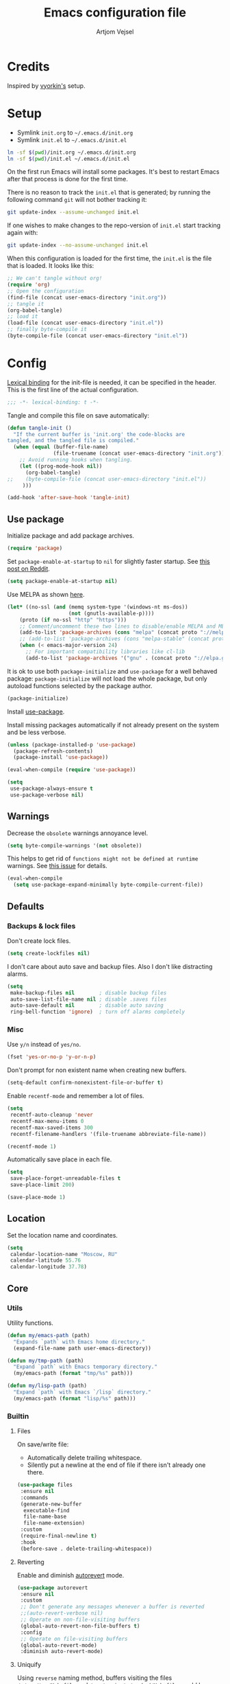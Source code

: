 #+TITLE: Emacs configuration file
#+AUTHOR: Artjom Vejsel
#+BABEL: :cache yes
#+PROPERTY: header-args :tangle yes
#+STARTUP: overview

* Credits

Inspired by [[https://github.com/vyorkin/emacs.d][vyorkin's]] setup.

* Setup

- Symlink =init.org= to =~/.emacs.d/init.org=
- Symlink =init.el= to =~/.emacs.d/init.el=

#+BEGIN_SRC sh :tangle no
ln -sf $(pwd)/init.org ~/.emacs.d/init.org
ln -sf $(pwd)/init.el ~/.emacs.d/init.el
#+END_SRC

On the first run Emacs will install some packages. It's best to restart Emacs after that process is done for the first time.

There is no reason to track the =init.el= that is generated; by running the following command =git= will not bother tracking it:

#+BEGIN_SRC sh :tangle no
git update-index --assume-unchanged init.el
#+END_SRC

If one wishes to make changes to the repo-version of =init.el= start tracking again with:

#+BEGIN_SRC sh :tangle no
git update-index --no-assume-unchanged init.el
#+END_SRC

When this configuration is loaded for the first time, the =init.el= is the file that is loaded. It looks like this:

#+BEGIN_SRC emacs-lisp :tangle no
;; We can't tangle without org!
(require 'org)
;; Open the configuration
(find-file (concat user-emacs-directory "init.org"))
;; tangle it
(org-babel-tangle)
;; load it
(load-file (concat user-emacs-directory "init.el"))
;; finally byte-compile it
(byte-compile-file (concat user-emacs-directory "init.el"))
#+END_SRC

* Config

[[https://www.emacswiki.org/emacs/LexicalBinding][Lexical binding]] for the init-file is needed, it can be specified in the header.
This is the first line of the actual configuration.

#+BEGIN_SRC emacs-lisp
;;; -*- lexical-binding: t -*-
#+END_SRC

Tangle and compile this file on save automatically:

#+BEGIN_SRC emacs-lisp
(defun tangle-init ()
  "If the current buffer is 'init.org' the code-blocks are
tangled, and the tangled file is compiled."
  (when (equal (buffer-file-name)
               (file-truename (concat user-emacs-directory "init.org")))
    ;; Avoid running hooks when tangling.
    (let ((prog-mode-hook nil))
      (org-babel-tangle)
;;    (byte-compile-file (concat user-emacs-directory "init.el"))
     )))

(add-hook 'after-save-hook 'tangle-init)
#+END_SRC

** Use package

Initialize package and add package archives.

#+BEGIN_SRC emacs-lisp
(require 'package)
#+END_SRC

Set ~package-enable-at-startup~ to ~nil~ for slightly faster startup.
See [[https://www.reddit.com/r/emacs/comments/1rdstn/set_packageenableatstartup_to_nil_for_slightly/][this post on Reddit]].

#+BEGIN_SRC emacs-lisp
(setq package-enable-at-startup nil)
#+END_SRC

Use MELPA as shown [[https://melpa.org/#/getting-started][here]].

#+BEGIN_SRC emacs-lisp
(let* ((no-ssl (and (memq system-type '(windows-nt ms-dos))
                    (not (gnutls-available-p))))
    (proto (if no-ssl "http" "https")))
    ;; Comment/uncomment these two lines to disable/enable MELPA and MELPA Stable as desired
    (add-to-list 'package-archives (cons "melpa" (concat proto "://melpa.org/packages/")) t)
    ;; (add-to-list 'package-archives (cons "melpa-stable" (concat proto "://stable.melpa.org/packages/")) t)
    (when (< emacs-major-version 24)
      ;; For important compatibility libraries like cl-lib
      (add-to-list 'package-archives '("gnu" . (concat proto "://elpa.gnu.org/packages/")))))
#+END_SRC

It is ok to use both ~package-initialize~ and ~use-package~ for a well behaved
package: ~package-initialize~ will not load the whole package, but only autoload
functions selected by the package author.

#+BEGIN_SRC emacs-lisp
(package-initialize)
#+END_SRC

Install [[https://github.com/jwiegley/use-package][use-package]].

Install missing packages automatically if not already present on the system and
be less verbose.

#+BEGIN_SRC emacs-lisp
(unless (package-installed-p 'use-package)
  (package-refresh-contents)
  (package-install 'use-package))

(eval-when-compile (require 'use-package))

(setq
 use-package-always-ensure t
 use-package-verbose nil)
#+END_SRC

** Warnings

Decrease the =obsolete= warnings annoyance level.

#+BEGIN_SRC emacs-lisp
(setq byte-compile-warnings '(not obsolete))
#+END_SRC

This helps to get rid of =functions might not be defined at runtime= warnings.
See [[https://github.com/jwiegley/use-package/issues/590][this issue]] for details.

#+BEGIN_SRC emacs-lisp
(eval-when-compile
  (setq use-package-expand-minimally byte-compile-current-file))
#+END_SRC

** Defaults
*** Backups & lock files

Don't create lock files.

#+BEGIN_SRC emacs-lisp
(setq create-lockfiles nil)
#+END_SRC

I don't care about auto save and backup files.
Also I don't like distracting alarms.

#+BEGIN_SRC emacs-lisp
(setq
 make-backup-files nil        ; disable backup files
 auto-save-list-file-name nil ; disable .saves files
 auto-save-default nil        ; disable auto saving
 ring-bell-function 'ignore)  ; turn off alarms completely
#+END_SRC

*** Misc

Use =y/n= instead of =yes/no=.

#+BEGIN_SRC emacs-lisp
(fset 'yes-or-no-p 'y-or-n-p)
#+END_SRC

Don't prompt for non existent name when creating new buffers.

#+BEGIN_SRC emacs-lisp
(setq-default confirm-nonexistent-file-or-buffer t)
#+END_SRC

Enable =recentf-mode= and remember a lot of files.

#+BEGIN_SRC emacs-lisp
(setq
 recentf-auto-cleanup 'never
 recentf-max-menu-items 0
 recentf-max-saved-items 300
 recentf-filename-handlers '(file-truename abbreviate-file-name))

(recentf-mode 1)
#+END_SRC

Automatically save place in each file.

#+BEGIN_SRC emacs-lisp
(setq
 save-place-forget-unreadable-files t
 save-place-limit 200)

(save-place-mode 1)
#+END_SRC

** Location

Set the location name and coordinates.

#+BEGIN_SRC emacs-lisp
(setq
 calendar-location-name "Moscow, RU"
 calendar-latitude 55.76
 calendar-longitude 37.78)
#+END_SRC

** Core
*** Utils

Utility functions.

#+BEGIN_SRC emacs-lisp
(defun my/emacs-path (path)
  "Expands `path` with Emacs home directory."
  (expand-file-name path user-emacs-directory))

(defun my/tmp-path (path)
  "Expand `path` with Emacs temporary directory."
  (my/emacs-path (format "tmp/%s" path)))

(defun my/lisp-path (path)
  "Expand `path` with Emacs `/lisp` directory."
  (my/emacs-path (format "lisp/%s" path)))
#+END_SRC

*** Builtin
**** Files

On save/write file:
- Automatically delete trailing whitespace.
- Silently put a newline at the end of file if there isn't already one there.

#+BEGIN_SRC emacs-lisp
(use-package files
 :ensure nil
 :commands
 (generate-new-buffer
  executable-find
  file-name-base
  file-name-extension)
 :custom
 (require-final-newline t)
 :hook
 (before-save . delete-trailing-whitespace))
#+END_SRC

**** Reverting

Enable and diminish [[https://www.gnu.org/software/emacs/manual/html_node/emacs/Autorevert.html#Autorevert][autorevert]] mode.

#+BEGIN_SRC emacs-lisp
(use-package autorevert
 :ensure nil
 :custom
 ;; Don't generate any messages whenever a buffer is reverted
 ;;(auto-revert-verbose nil)
 ;; Operate on non-file-visiting buffers
 (global-auto-revert-non-file-buffers t)
 :config
 ;; Operate on file-visiting buffers
 (global-auto-revert-mode)
 :diminish auto-revert-mode)
#+END_SRC

**** Uniquify

Using =reverse= naming method, buffers visiting the files =/u/rms/tmp/Makefile= and =/usr/projects/zaphod/Makefile= would be named =‘Makefile\tmp’= and =‘Makefile\zaphod’=. It puts the directory names in reverse order, so that =/top/middle/file= becomes =‘file\middle\top’=.

#+BEGIN_SRC emacs-lisp
(use-package uniquify
 :ensure nil
 :custom
 ;; use "qux\bar\foo"
 (uniquify-buffer-name-style 'reverse))
#+END_SRC

**** Frame

- Disable blinking cursor.
- Disable suspending on =C-z=.

#+BEGIN_SRC emacs-lisp
(use-package frame
 :ensure nil
 :config
 (blink-cursor-mode 0)
 :bind
 ("C-z" . nil))
#+END_SRC

**** Delsel

**** Simple

**** Pixel scroll

**** Prog mode

**** IBuffer

**** Mule

**** ETags

**** Man

**** Calendar

#+BEGIN_SRC emacs-lisp
(use-package calendar
 :ensure nil
 :custom
 (calendar-week-start-day 1))
#+END_SRC

**** Term

Disable mandatory parameter to =term= function.

#+BEGIN_SRC emacs-lisp
(use-package term
 :ensure nil
 :config
 (fset 'origterm
  (symbol-function 'term))
 (defun term (&optional term)
  (interactive)
  (origterm
   (or term
       explicit-shell-file-name
       shell-file-name))))
#+END_SRC

**** Face remap

**** CC mode

** UI
*** Basics.

#+BEGIN_SRC emacs-lisp
(setq
 inhibit-startup-screen t ; Don't show splash screen
 use-dialog-box nil       ; Disable dialog boxes
 use-file-dialog nil)     ; Disable file dialog
#+END_SRC

*** Scroll

*** UI elements

Hide toolbar and scrollbars.

#+BEGIN_SRC emacs-lisp
(tool-bar-mode -1)
(scroll-bar-mode -1)
(when (fboundp 'horizontal-scroll-bar-mode)
  (horizontal-scroll-bar-mode -1))
#+END_SRC

I generally prefer to hide the menu bar, but doing this on OS X simply makes it
update unreliably in GUI frames, so we make an exception.

#+BEGIN_SRC emacs-lisp
(if (eq system-type 'darwin)
    (add-hook 'after-make-frame-functions
              (lambda (frame)
                (set-frame-parameter frame 'menu-bar-lines
                                     (if (display-graphic-p frame) 1 0))))
  (when (fboundp 'menu-bar-mode)
    (menu-bar-mode -1)))
#+END_SRC

*** Cursor

Show full path in the title bar.

#+BEGIN_SRC emacs-lisp
(setq-default frame-title-format "%b (%f)")
#+END_SRC

*** Fringe

*** Window-divider

*** Line-spacing

*** Startup

Start maximized.

#+BEGIN_SRC emacs-lisp
(toggle-frame-maximized)
#+END_SRC

*** Mode-line

*** Time

#+BEGIN_SRC emacs-lisp
(use-package time
 :ensure nil
 :custom
 (display-time-default-load-average nil)
 (display-time-24hr-format t)
 :config
 (display-time-mode t))
#+END_SRC

** Editor
*** Customizations

I don't use the customizations UI. Lets keep those automated
customizations in a [[https://www.gnu.org/software/emacs/manual/html_node/emacs/Saving-Customizations.html][separate file]]. The ~'noerror~ argument passed to
load prevents errors if the file doesn’t exist.

#+BEGIN_SRC emacs-lisp
(setq custom-file (my/emacs-path "custom.el"))
(load custom-file 'noerror)
#+END_SRC

*** Basics

Some basic things.

#+BEGIN_SRC emacs-lisp
(setq
 sentence-end-double-space nil  ; sentences should end in one space
 initial-scratch-message nil    ; empty scratch buffer
 enable-recursive-minibuffers t ; allow minibuffer commands in the minibuffer
 echo-keystrokes 0.1            ; show keystrokes right away, don't show the message in the scratch buffer
 ns-use-native-fullscreen nil   ; disable native fullscreen support
)
#+END_SRC

*** Tabs & spaces

- Allow to use tabs for indent
- One tab is 4 spaces.

#+BEGIN_SRC emacs-lisp
(setq-default
 indent-tabs-mode t
 tab-width 4)
#+END_SRC

Display line and column numbers in the mode-line.

#+BEGIN_SRC emacs-lisp
(setq
  line-number-mode t
  column-number-mode t)
#+END_SRC

*** Line wrapping

Long lines will show a continuation character in the right margin at the
window’s edge to indicate that next line is the continuation of current.

#+BEGIN_SRC emacs-lisp
(setq-default truncate-lines nil)
#+END_SRC

Break line at =N= characters.

#+BEGIN_SRC emacs-lisp
(setq-default fill-column 80)
#+END_SRC

Enable automatic line breaking for all text mode buffers.

#+BEGIN_SRC emacs-lisp
(add-hook 'text-mode-hook 'turn-on-auto-fill)
#+END_SRC

Always wrap lines.

#+BEGIN_SRC emacs-lisp :tangle no
;; (global-visual-line-mode)
#+END_SRC

** Benchmarking

** Quelpa

** Use-package plugins

** Font
*** Faces

#+BEGIN_SRC emacs-lisp
(use-package faces
  :ensure nil
  :custom
  (face-font-family-alternatives
   '(("Inconsolata LGC")))
  :init
  (set-face-attribute
   'default nil
   :family (caar face-font-family-alternatives)
   :weight 'regular
   :height 240
   :width 'semi-condensed)
  (set-fontset-font
   "fontset-default"
   'cyrillic
   (font-spec :registry "iso10646-1" :script 'cyrillic)))
#+END_SRC

** Theme

Use [[https://github.com/arcticicestudio/nord-emacs][Nord Emacs theme]].

#+BEGIN_SRC emacs-lisp
(use-package nord-theme
  :config
  (load-theme 'nord t))
#+END_SRC

** Key bindings

** Behavior
*** Trashing

*** Automatic updates

Automatically update Emacs packages. Useful if you're working in multiple
machines and tend to forget to manually update packages from time to time.

The main idea is that you set a desired periodicity for the updates, and when
you start Emacs, the packages will be automatically updated if enough days have
passed since the last update.

See the [[https://github.com/rranelli/auto-package-update.el][package repo]] for more info.

#+BEGIN_SRC emacs-lisp
(use-package auto-package-update
 :config
 (setq
  auto-package-update-delete-old-versions t ; Delete residual old version directory when updating
  auto-package-update-interval 1)           ; Update packages every day
 (auto-package-update-maybe)                ; Check for updates on startup
 (auto-package-update-at-time "06:00"))     ; Update at =6:00=
#+END_SRC

*** Clipboard

*** Copy as

*** Extra whitespace trimming

Unobtrusively trim extraneous whitespace only in lines edited.

#+BEGIN_SRC emacs-lisp
(use-package ws-butler
 :config
 (ws-butler-global-mode)
 :diminish ws-butler-mode)
#+END_SRC

*** Aggressive indent

*** Auto-save buffers

Save buffers when they lose focus.

#+BEGIN_SRC emacs-lisp :tangle no
(use-package super-save
 :config
 (super-save-mode +1)
 :diminish)
#+END_SRC

*** Auto read-only

*** Zoom

*** Transparency

*** Go to last change

*** Fullframe

*** Folding

*** Which key

*** Free keys

Show free bindings in current buffer. To use, call the command =M-x free-keys=.
See the [[https://github.com/Fuco1/free-keys][package repo]] for more info.

#+BEGIN_SRC emacs-lisp
(use-package free-keys)
#+END_SRC

*** Sudo edit

*** Try

*** Restart

** Appearance
*** Customization

*** Page break lines

Display ugly =^L= page breaks as tidy horizontal lines.

#+BEGIN_SRC emacs-lisp
(use-package page-break-lines
 :init
 (global-page-break-lines-mode 1)
 :diminish page-break-lines-mode)
#+END_SRC

*** Rainbow delimiters

*** Rainbow identifiers

*** Rainbow mode

*** Idle highlight mode

*** Hl-todo

*** Highlight indentation

*** Highlight chars

*** Highlight leading spaces

*** VI Tilde fringe

*** Info colors

*** Fill column

*** All the icons

*** Emojify

*** Mode line

*** Beacon

** Evil
*** Main

*** Evil collection

*** Alignment

*** Sentence navigation

*** Multiple cursors

*** Matchit

*** Surround

*** Args

*** Embrace

*** Visualstar

*** Vimish fold

*** Indent plus

*** Commentary

*** Exchange

*** Numbers

** Diff

** Eldoc

** Secrets

** Bookmarks

** Completion
*** Company

*** Company quickhelp

*** Company FLX

** Spellcheck

** Flycheck

** Flyspell

** Compilation

** Dictionary
*** Powerthesaurus

*** Define word

** Dired
*** Constants (file extensions)

*** Dired

*** Dired hide dotfiles

*** Dired fl

*** Dired rsync

*** Dired launch

*** Dired+

*** Dired hacks.

**** Prerequisites

**** Filter

**** Avfs

**** Open

**** Narrow

*** Peep dired

** Neotree

*** Icons

** Navigation
*** Ace window

*** Winner

*** Expand region

*** Ivy

**** Rich

**** Xref

**** Flyspell correct

**** Hydra

*** IBuffer VC

*** FZF

*** Counsel

*** Ace link

*** Counsel etags

*** Swiper

*** Dumb jump

*** Avy

*** Avy zap

*** Avy flycheck

*** Tmux integration

** Projectile
*** Setup

*** Counsel

** Git
*** With editor

*** Magit

*** Evil-Magit

*** Magit todos

*** Forge

*** Git gutter

*** Time machine

*** Syntactic modes

*** Magithub

*** Gist

** Shell
*** Eshell

*** EM-smart

*** Esh help

*** Esh autosuggest

*** EShell toggle

** Undo
*** Propose

*** Tree

** SSH
*** Config mode

*** Tramp

*** Counsel-tramp

*** Docker-tramp

*** Vagrant-tramp

*** Kubernetes-tramp

*** Blah

** Smartparens
*** Main

*** Evil

** Snippets
*** Yasnippet

** Org
*** Main

*** Evil

*** Bullets

** LSP
*** Mode

*** LSP UI

*** Company LSP

*** Treemacs

** Languages
*** Lisp

*** Emacs Lisp
**** Mode

**** Refs

**** Macrostep

**** Highlight

*** Haskell
**** Hasklig (ligatures)

**** Mode

**** Hi2

**** Hindent

**** Ormolu

**** Company-cabal

**** Hasky-stack

**** Hasky-extensions

**** LSP

*** PureScript
**** Mode

**** PSC IDE

**** PSCI

*** Idris

*** ATS/ATS2

*** Nix

**** Helpers

*** Ocaml

**** Variables

**** Utop

**** Merlin

**** Tuareg

**** Indentation

**** Dune

**** Flycheck

*** Coq

*** Merlin eldoc

*** Reason

*** SML

*** Scheme

*** Racket

*** Clojure

*** Scala

*** Kotlin

*** Rust

*** Erlang
*** Elixir

*** Prolog

*** Dhall

*** Terraform
**** Mode

**** Company

*** SQL

*** Json

*** Yaml

*** Markdown

*** Emmet

*** Tex

*** Prolog

*** Python

*** Ruby

*** PHP

*** Java

*** Kotlin

*** Groovy

*** Web
**** Mode

**** Company

*** Styling
**** CSS mode

**** LSP-CSS

**** SCSS mode

*** Go

*** TypeScript

*** Flow

*** JavaScript
**** tern

**** npm

**** js2

**** eslintd-fix

**** xref-js2

**** js2-refactor

**** rjxs-mode

**** TODO LSP

**** prettier

**** GraphQL

**** company-tern

*** Vue

*** Elm

*** Nginx

*** D

*** C/C++

*** Objective C

*** Matlab

*** Octave

*** Latex

*** Toml

*** Bison

*** Pug

*** Jade

*** Lua

*** Haml

*** Slim

*** Robots.txt

*** Dotenv

*** CSV

*** Api blueprint

*** NASM

*** IASM

*** BNF

*** Ansible

*** Arduino

*** GLSL

** GDB

** DAP

** HTTP

** Docker

** Kubernetes

** Hydra
*** Install

*** Text scale

*** Window management

** Help

** Infrastructure
*** Net utils

*** IX

** Calendar

** Email

** Reading
*** PDF

*** Djvu

** Translation

** Search
*** Engine mode

*** Google this

*** Stack exchange

** Messaging
*** Prerequisites

*** Slack

*** Telega

** Pomodoro

** Statistics
*** Uptimes

*** Keyfreq

*** Wakatime

** Delight

** Diminish
